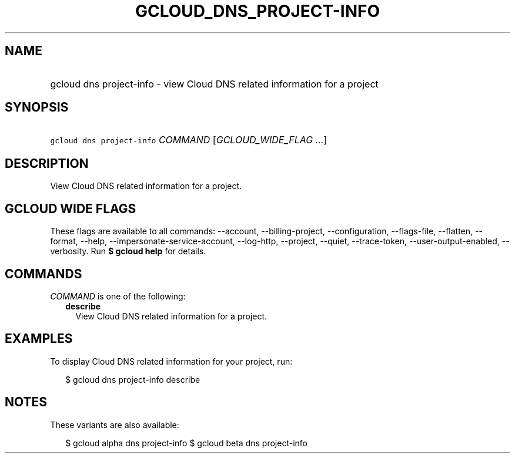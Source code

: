
.TH "GCLOUD_DNS_PROJECT\-INFO" 1



.SH "NAME"
.HP
gcloud dns project\-info \- view Cloud DNS related information for a project



.SH "SYNOPSIS"
.HP
\f5gcloud dns project\-info\fR \fICOMMAND\fR [\fIGCLOUD_WIDE_FLAG\ ...\fR]



.SH "DESCRIPTION"

View Cloud DNS related information for a project.



.SH "GCLOUD WIDE FLAGS"

These flags are available to all commands: \-\-account, \-\-billing\-project,
\-\-configuration, \-\-flags\-file, \-\-flatten, \-\-format, \-\-help,
\-\-impersonate\-service\-account, \-\-log\-http, \-\-project, \-\-quiet,
\-\-trace\-token, \-\-user\-output\-enabled, \-\-verbosity. Run \fB$ gcloud
help\fR for details.



.SH "COMMANDS"

\f5\fICOMMAND\fR\fR is one of the following:

.RS 2m
.TP 2m
\fBdescribe\fR
View Cloud DNS related information for a project.


.RE
.sp

.SH "EXAMPLES"

To display Cloud DNS related information for your project, run:

.RS 2m
$ gcloud dns project\-info describe
.RE



.SH "NOTES"

These variants are also available:

.RS 2m
$ gcloud alpha dns project\-info
$ gcloud beta dns project\-info
.RE

